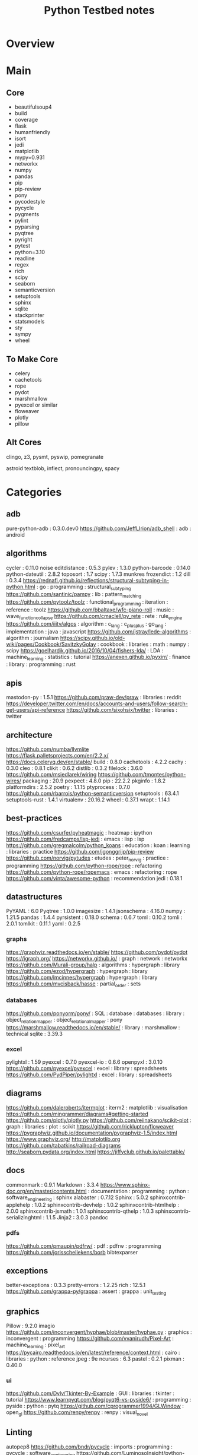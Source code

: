#+TITLE: Python Testbed notes

* Overview

* Main
** Core
  - beautifulsoup4
  - build
  - coverage
  - flask
  - humanfriendly
  - isort
  - jedi
  - matplotlib
  - mypy=0.931
  - networkx
  - numpy
  - pandas
  - pip
  - pip-review
  - pony
  - pycodestyle
  - pycycle
  - pygments
  - pylint
  - pyparsing
  - pyqtree
  - pyright
  - pytest
  - python=3.10
  - readline
  - regex
  - rich
  - scipy
  - seaborn
  - semanticversion
  - setuptools
  - sphinx
  - sqlite
  - stackprinter
  - statsmodels
  - sty
  - sympy
  - wheel

** To Make Core
- celery
- cachetools
- rope
- pydot
- marshmallow
- pyexcel or similar
- floweaver
- plotly
- pillow

** Alt Cores
clingo, z3, pysmt, pyswip, pomegranate

astroid
textblob, inflect, pronouncingpy, spacy

* Categories
** adb
pure-python-adb                                                                                 : 0.3.0.dev0
https://github.com/JeffLIrion/adb_shell                                                         : adb : android

** algorithms
cycler                                                                                          : 0.11.0
noise
editdistance                                                                                    : 0.5.3
pylev                                                                                           : 1.3.0
python-barcode                                                                                  : 0.14.0
python-dateutil                                                                                 : 2.8.2
toposort                                                                                        : 1.7
scipy                                                                                           : 1.7.3
munkres
frozendict                                                                                      : 1.2
dill                                                                                            : 0.3.4
https://rednafi.github.io/reflections/structural-subtyping-in-python.html                       : go : programming : structural_subtyping
https://github.com/santinic/pampy                                                               : lib : pattern_matching
https://github.com/pytoolz/toolz                                                                : functional_programming : iteration : reference : toolz
https://github.com/bbaltaxe/wfc-piano-roll                                                      : music : wave_function_collapse
https://github.com/cmaclell/py_rete                                                             : rete : rule_engine
https://github.com/iiitv/algos                                                                  : algorithm : c_lang : c_plus_plus : go_lang : implementation : java : javascript
https://github.com/jstray/lede-algorithms                                                       : algorithm : journalism
https://scipy.github.io/old-wiki/pages/Cookbook/SavitzkyGolay                                   : cookbook : libraries : math : numpy : scipy
https://goelhardik.github.io/2016/10/04/fishers-lda/                                            : LDA : machine_learning : statistics : tutorial
https://anexen.github.io/pyxirr/                                                                : finance : library : programming : rust

** apis
mastodon-py                                                                                     : 1.5.1
https://github.com/praw-dev/praw                                                                : libraries : reddit
https://developer.twitter.com/en/docs/accounts-and-users/follow-search-get-users/api-reference
https://github.com/sixohsix/twitter                                                             : libraries : twitter

** architecture
https://github.com/numba/llvmlite
https://flask.palletsprojects.com/en/2.2.x/
https://docs.celeryq.dev/en/stable/
build                                                                                           : 0.8.0
cachetools                                                                                      : 4.2.2
cachy                                                                                           : 0.3.0
cleo                                                                                            : 0.8.1
clikit                                                                                          : 0.6.2
distlib                                                                                         : 0.3.2
filelock                                                                                        : 3.6.0
https://github.com/msiedlarek/wiring
https://github.com/tmontes/python-wires/
packaging                                                                                       : 20.9
pexpect                                                                                         : 4.8.0
pip                                                                                             : 22.2.2
pkginfo                                                                                         : 1.8.2
platformdirs                                                                                    : 2.5.2
poetry                                                                                          : 1.1.15
ptyprocess                                                                                      : 0.7.0
https://github.com/rbarrois/python-semanticversion
setuptools                                                                                      : 63.4.1
setuptools-rust                                                                                 : 1.4.1
virtualenv                                                                                      : 20.16.2
wheel                                                                                           : 0.37.1
wrapt                                                                                           : 1.14.1

** best-practices
https://github.com/csurfer/pyheatmagic                                                          : heatmap : ipython
https://github.com/fredcamps/lsp-jedi                                                           : emacs : lisp : lsp
https://github.com/gregmalcolm/python_koans                                                     : education : koan : learning : libraries : practice
https://github.com/jgonggrijp/pip-review
https://github.com/norvig/pytudes                                                               : etudes : peter_norvig : practice : programming
https://github.com/python-rope/rope                                                             : refactoring
https://github.com/python-rope/ropemacs                                                         : emacs : refactoring : rope
https://github.com/vinta/awesome-python                                                         : recommendation
jedi                                                                                            : 0.18.1

** datastructures
PyYAML                                                                                          : 6.0
Pyqtree                                                                                         : 1.0.0
imagesize                                                                                       : 1.4.1
jsonschema                                                                                      : 4.16.0
numpy                                                                                           : 1.21.5
pandas                                                                                          : 1.4.4
pyrsistent                                                                                      : 0.18.0
schema                                                                                          : 0.6.7
toml                                                                                            : 0.10.2
tomli                                                                                           : 2.0.1
tomlkit                                                                                         : 0.11.1
yaml                                                                                            : 0.2.5
*** graphs
https://graphviz.readthedocs.io/en/stable/
https://github.com/pydot/pydot
https://igraph.org/
https://networkx.github.io/                                                                     : graph : network : networkx
https://github.com/Murali-group/halp                                                            : algorithms : hypergraph : library
https://github.com/ezod/hypergraph                                                              : hypergraph : library
https://github.com/lmcinnes/hypergraph                                                          : hypergraph : library
https://github.com/mvcisback/hasse                                                              : partial_order : sets

*** databases
https://github.com/ponyorm/pony/                                                                : SQL : database : databases : library : object_relation_mapper : object_relational_mapper : pony
https://marshmallow.readthedocs.io/en/stable/                                                   : library : marshmallow : technical
sqlite                                                                                          : 3.39.3

*** excel
pylightxl                                                                                       : 1.59
pyexcel                                                                                         : 0.7.0
pyexcel-io                                                                                      : 0.6.6
openpyxl                                                                                        : 3.0.10
https://github.com/pyexcel/pyexcel                                                              : excel : library : spreadsheets
https://github.com/PydPiper/pylightxl                                                           : excel : library : spreadsheets

** diagrams
https://github.com/daleroberts/itermplot                                                        : iterm2 : matplotlib : visualisation
https://github.com/mingrammer/diagrams#getting-started
https://github.com/plotly/plotly.py
https://github.com/reiinakano/scikit-plot                                                       : graph : libraries : plot : scikit
https://github.com/ricklupton/floweaver
https://pygraphviz.github.io/documentation/pygraphviz-1.5/index.html
https://www.graphviz.org/
http://matplotlib.org
https://github.com/tabatkins/railroad-diagrams
http://seaborn.pydata.org/index.html
https://jiffyclub.github.io/palettable/

** docs
commonmark                                                                                      : 0.9.1
Markdown                                                                                        : 3.3.4
https://www.sphinx-doc.org/en/master/contents.html                                              : documentation : programming : python : software_engineering : sphinx
alabaster                                                                                       : 0.7.12
Sphinx                                                                                          : 5.0.2
sphinxcontrib-applehelp                                                                         : 1.0.2
sphinxcontrib-devhelp                                                                           : 1.0.2
sphinxcontrib-htmlhelp                                                                          : 2.0.0
sphinxcontrib-jsmath                                                                            : 1.0.1
sphinxcontrib-qthelp                                                                            : 1.0.3
sphinxcontrib-serializinghtml                                                                   : 1.1.5
Jinja2                                                                                          : 3.0.3
pandoc
*** pdfs
https://github.com/pmaupin/pdfrw/                                                               : pdf : pdfrw : programming
https://github.com/jorisschellekens/borb
bibtexparser

** exceptions
better-exceptions                                                                               : 0.3.3
pretty-errors                                                                                   : 1.2.25
rich                                                                                            : 12.5.1
https://github.com/grappa-py/grappa                                                             : assert : grappa : unit_testing

** graphics
Pillow                                                                                          : 9.2.0
imagio
https://github.com/inconvergent/hyphae/blob/master/hyphae.py                                    : graphics : inconvergent : programming
https://github.com/vvanirudh/Pixel-Art                                                          : machine_learning : pixel_art
https://pycairo.readthedocs.io/en/latest/reference/context.html                                 : cairo : libraries : python : reference
jpeg                                                                                            : 9e
ncurses                                                                                         : 6.3
pastel                                                                                          : 0.2.1
pixman                                                                                          : 0.40.0
*** ui
https://github.com/Dvlv/Tkinter-By-Example                                                      : GUI : libraries : tkinter : tutorial
https://www.learnpyqt.com/blog/pyqt6-vs-pyside6/                                                : programming : pyside : python : pytq
https://github.com/cprogrammer1994/GLWindow                                                     : open_gl
https://github.com/renpy/renpy                                                                  : renpy : visual_novel

** Linting
autopep8
https://github.com/bndr/pycycle                                                                 : imports : programming : pycycle : software_engineering
https://github.com/LuminosoInsight/python-ftfy                                                  : programming : refactor : unicode
isort                                                                                           : 5.9.3
https://github.com/psf/black                                                                    : formatting
https://github.com/isidentical/refactor                                                         : ast : programming : refactor
mccabe                                                                                          : 0.7.0
pycodestyle                                                                                     : 2.8.0
pydantic                                                                                        : 1.10.0
pyflakes                                                                                        : 2.4.0
pylint                                                                                          : 2.14.5
crashtest                                                                                       : 0.3.1
https://github.com/nedbat/coveragepy
flake8                                                                                          : 4.0.1
https://docs.quantifiedcode.com/python-anti-patterns/index.html
https://github.com/google/yapf                                                                  : emacs : formatting : libraries : lint : pep8
*** Typing
https://github.com/Microsoft/pyright                                                            : libraries : library : pyright : type_checking : type_inference : type_systems
mypy

** misc
https://mrandri19.github.io/2022/01/12/a-PPL-in-70-lines-of-python.html                         : DAG : __come_back_to : probability : programming
https://github.com/jarun/Buku                                                                   : bookmark_organisation : cli : libraries

** Other Langs
*** erlang
https://github.com/Pyrlang/Pyrlang                                                              : erlang
https://github.com/hdima/erlport                                                                : erlang : erlport

*** rust
https://github.com/PyO3/pyo3                                                                    : interoperability : pyo3 : rust
https://github.com/PyO3/setuptools-rust                                                         : rust : setuptools
** SMT and logic
https://pomegranate.readthedocs.io/en/latest/index.html                                         : causal_model : library : markov_models : pomegranate : statistics
https://docs.sympy.org/latest/guides/index.html
https://github.com/AlexPof/colubridae
https://github.com/AlexPof/opycleid
https://github.com/Svalorzen/AI-Toolbox                                                         : ai : c_plusplus : toolbox
https://github.com/Z3Prover/z3
https://github.com/cmungall/prologterms-py                                                      : __come_back_to : dsl : prolog
https://github.com/gasagna/mpc
https://github.com/hsmfawaz/Chat-Bot-Using-python-and-ClIPS                                     : CLIPS : production_system : rule_engine
https://github.com/nilp0inter/experta                                                           : clips : rule_engine
https://github.com/oxford-quantum-group/discopy
https://github.com/petercorke/bdsim
https://github.com/pysmt/pysmt                                                                  : SMT : library
https://github.com/uber/causalml                                                                : causal_inference : machine_learning
https://github.com/yuce/pyswip
https://github.com/yuce/pyswip                                                                  : __come_back_to : dsl : prolog : swipl
https://gitlab.com/danielhones/pycategories
https://pomegranate.readthedocs.io/en/latest/index.html                                         : causal_model : library : markov_models : pomegranate : statistics
https://potassco.org/
https://pysathq.github.io/

** stats
http://scikit-learn.org/stable/documentation.html
https://github.com/CamDavidsonPilon/Probabilistic-Programming-and-Bayesian-Methods-for-Hackers  : bayes : hacker : statistics
https://github.com/MaxHalford/sorobn                                                            : bayesian_network : library
https://github.com/amitkaps/weed                                                                : data_analysis : education : reference : statistics : tutorial
https://github.com/asaini/Apriori                                                               : a_priori : machine_learning
https://github.com/ctgk/PRML                                                                    : book : jupyter : machine_learning
https://github.com/dermatologist/nlp-qrmine
https://github.com/fonnesbeck/statistical-analysis-python-tutorial                              : statistics : tutorial
https://github.com/jakevdp/PythonDataScienceHandbook                                            : data_analysis : education : libraries : machine_learning : matplotlib : notebooks : numpy : pandas : text_books : tutorial
https://github.com/puolival/multipy                                                             : hypothesis_testing : libraries
https://github.com/pymc-devs/pymc                                                               : libraries : machine_learning
https://github.com/rouseguy/intro2stats                                                         : statistics : tutorial
https://github.com/stas-semeniuta/textvae                                                       : deep_learning : text_generation : theano
https://github.com/tflearn/tflearn                                                              : deep_learning
https://github.com/vahidk/EffectiveTensorflow                                                   : GPU : cuda : machine_learning : tensorflow
https://utkuufuk.com/2018/05/04/learning-curves/
https://www.statsmodels.org/stable/index.html                                                   : library : statistics

** Text manipulation
stackprinter                                                                                    : 0.2.5
ansicolors                                                                                      : 1.1.8
humanfriendly                                                                                   : 10.0
fontconfig                                                                                      : 2.13.1
fonttools                                                                                       : 4.25.0
freetype                                                                                        : 2.11.0
https://github.com/feluxe/sty                                                                   : color : libraries : sty
https://github.com/tartley/colorama                                                             : color : colorama : libraries
termcolor                                                                                       : 1.1.0
MarkupSafe                                                                                      : 2.1.1
texttable                                                                                       : 1.6.4
*** parsing
beautifulsoup
Pygments                                                                                        : 2.11.2
astroid                                                                                         : 2.11.7
et-xmlfile                                                                                      : 1.1.0
html5lib                                                                                        : 1.1
https://github.com/Rainbow-Dreamer/musicpy
https://github.com/hchasestevens/astpath                                                        : ast : xpath
https://github.com/josiah-wolf-oberholtzer/supriya                                              : supercollider
https://github.com/karlicoss/orgparse                                                           : library : org-mode
https://github.com/smrg-lm/sc3                                                                  : supercollider
https://ideoforms.github.io/isobar/                                                             : isobar : music : programming : time
https://pyparsing-docs.readthedocs.io/en/latest/whats_new_in_3_0_0.html#new-features            : parsing : programming : pyparsing : reference
parso                                                                                           : 0.8.3
pycparser                                                                                       : 2.21
pyparsing                                                                                       : 3.0.9

*** nlp
textblob
https://github.com/Kyubyong/wordvectors                                                         : NLP : word_vectors
nltk
https://github.com/alvations/pywsd                                                              : NLP : libraries : vector : word_sense
https://github.com/chartbeat-labs/textacy                                                       : NLP : libraries : machine_learning : spacy
https://github.com/cu-clear/verbnet                                                             : verbnet
https://github.com/facebookresearch/ParlAI
https://github.com/fluhus/wordnet-to-json                                                       : NLP : json : word_net
https://github.com/mewo2/pronouncingpy                                                          : libraries : pronunciation
https://spacy.io/                                                                               : NLP : libraries : python
inflect                                                                                         : 6.0.0
snowballstemmer                                                                                 : 2.2.0

** XML
https://xmlschema.readthedocs.io/en/latest/
https://pyxb.sourceforge.net/
http://www.davekuhlman.org/generateDS.html
https://xsdata.readthedocs.io/en/latest/
https://github.com/tefra/xsdata-plantuml
